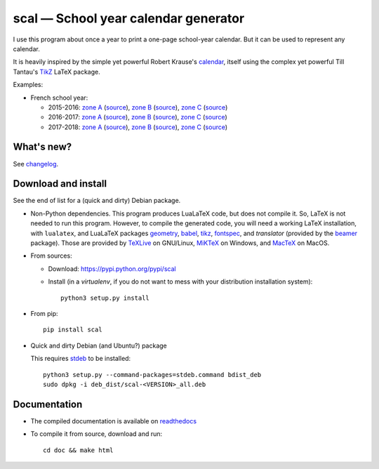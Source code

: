 scal — School year calendar generator
=====================================

|sources| |pypi| |documentation| |license|

I use this program about once a year to print a one-page school-year
calendar. But it can be used to represent any calendar.

It is heavily inspired by the simple yet powerful Robert Krause's `calendar
<http://www.texample.net/tikz/examples/a-calender-for-doublesided-din-a4/>`_,
itself using the complex yet powerful Till Tantau's `TikZ
<http://www.ctan.org/pkg/pgf>`_ LaTeX package.

Examples:

- French school year:

  - 2015-2016:
    `zone A <http://scal.readthedocs.org/en/latest/_downloads/fr_20152016_A.pdf>`__ (`source <http://scal.readthedocs.org/en/latest/_downloads/fr_20152016_A.scl>`__),
    `zone B <http://scal.readthedocs.org/en/latest/_downloads/fr_20152016_B.pdf>`__ (`source <http://scal.readthedocs.org/en/latest/_downloads/fr_20152016_B.scl>`__),
    `zone C <http://scal.readthedocs.org/en/latest/_downloads/fr_20152016_C.pdf>`__ (`source <http://scal.readthedocs.org/en/latest/_downloads/fr_20152016_C.scl>`__)

  - 2016-2017:
    `zone A <http://scal.readthedocs.org/en/latest/_downloads/fr_20162017_A.pdf>`__ (`source <http://scal.readthedocs.org/en/latest/_downloads/fr_20162017_A.scl>`__),
    `zone B <http://scal.readthedocs.org/en/latest/_downloads/fr_20162017_B.pdf>`__ (`source <http://scal.readthedocs.org/en/latest/_downloads/fr_20162017_B.scl>`__),
    `zone C <http://scal.readthedocs.org/en/latest/_downloads/fr_20162017_C.pdf>`__ (`source <http://scal.readthedocs.org/en/latest/_downloads/fr_20162017_C.scl>`__)

  - 2017-2018:
    `zone A <http://scal.readthedocs.org/en/latest/_downloads/fr_20172018_A.pdf>`__ (`source <http://scal.readthedocs.org/en/latest/_downloads/fr_20172018_A.scl>`__),
    `zone B <http://scal.readthedocs.org/en/latest/_downloads/fr_20172018_B.pdf>`__ (`source <http://scal.readthedocs.org/en/latest/_downloads/fr_20172018_B.scl>`__),
    `zone C <http://scal.readthedocs.org/en/latest/_downloads/fr_20172018_C.pdf>`__ (`source <http://scal.readthedocs.org/en/latest/_downloads/fr_20172018_C.scl>`__)

What's new?
-----------

See `changelog
<https://git.framasoft.org/spalax/scal/blob/master/CHANGELOG.md>`_.

Download and install
--------------------

See the end of list for a (quick and dirty) Debian package.

* Non-Python dependencies.
  This program produces LuaLaTeX code, but does not compile it. So, LaTeX is not
  needed to run this program. However, to compile the generated code, you will
  need a working LaTeX installation, with ``lualatex``, and LuaLaTeX packages
  `geometry <http://www.ctan.org/pkg/geometry>`_,
  `babel <http://www.ctan.org/pkg/babel>`_,
  `tikz <http://www.ctan.org/pkg/pgf>`_,
  `fontspec <http://www.ctan.org/pkg/fontspec>`_,
  and `translator` (provided by the `beamer <http://www.ctan.org/pkg/beamer>`_ package).
  Those are provided by `TeXLive <https://www.tug.org/texlive/>`_ on GNU/Linux,
  `MiKTeX <http://miktex.org/>`_ on Windows, and `MacTeX
  <https://tug.org/mactex/>`_ on MacOS.

* From sources:

  * Download: https://pypi.python.org/pypi/scal
  * Install (in a `virtualenv`, if you do not want to mess with your distribution installation system)::

        python3 setup.py install

* From pip::

    pip install scal

* Quick and dirty Debian (and Ubuntu?) package

  This requires `stdeb <https://github.com/astraw/stdeb>`_ to be installed::

      python3 setup.py --command-packages=stdeb.command bdist_deb
      sudo dpkg -i deb_dist/scal-<VERSION>_all.deb

Documentation
-------------

* The compiled documentation is available on `readthedocs
  <http://scal.readthedocs.org>`_

* To compile it from source, download and run::

      cd doc && make html


.. |documentation| image:: http://readthedocs.org/projects/scal/badge
  :target: http://scal.readthedocs.org
.. |pypi| image:: https://img.shields.io/pypi/v/scal.svg
  :target: http://pypi.python.org/pypi/scal
.. |license| image:: https://img.shields.io/pypi/l/scal.svg
  :target: http://www.gnu.org/licenses/gpl-3.0.html
.. |sources| image:: https://img.shields.io/badge/sources-scal-brightgreen.svg
  :target: http://git.framasoft.org/spalax/scal
